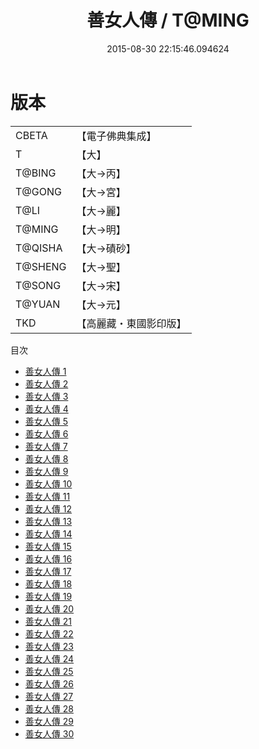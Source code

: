 #+TITLE: 善女人傳 / T@MING

#+DATE: 2015-08-30 22:15:46.094624
* 版本
 |     CBETA|【電子佛典集成】|
 |         T|【大】     |
 |    T@BING|【大→丙】   |
 |    T@GONG|【大→宮】   |
 |      T@LI|【大→麗】   |
 |    T@MING|【大→明】   |
 |   T@QISHA|【大→磧砂】  |
 |   T@SHENG|【大→聖】   |
 |    T@SONG|【大→宋】   |
 |    T@YUAN|【大→元】   |
 |       TKD|【高麗藏・東國影印版】|
目次
 - [[file:KR6r0053_001.txt][善女人傳 1]]
 - [[file:KR6r0053_002.txt][善女人傳 2]]
 - [[file:KR6r0053_003.txt][善女人傳 3]]
 - [[file:KR6r0053_004.txt][善女人傳 4]]
 - [[file:KR6r0053_005.txt][善女人傳 5]]
 - [[file:KR6r0053_006.txt][善女人傳 6]]
 - [[file:KR6r0053_007.txt][善女人傳 7]]
 - [[file:KR6r0053_008.txt][善女人傳 8]]
 - [[file:KR6r0053_009.txt][善女人傳 9]]
 - [[file:KR6r0053_010.txt][善女人傳 10]]
 - [[file:KR6r0053_011.txt][善女人傳 11]]
 - [[file:KR6r0053_012.txt][善女人傳 12]]
 - [[file:KR6r0053_013.txt][善女人傳 13]]
 - [[file:KR6r0053_014.txt][善女人傳 14]]
 - [[file:KR6r0053_015.txt][善女人傳 15]]
 - [[file:KR6r0053_016.txt][善女人傳 16]]
 - [[file:KR6r0053_017.txt][善女人傳 17]]
 - [[file:KR6r0053_018.txt][善女人傳 18]]
 - [[file:KR6r0053_019.txt][善女人傳 19]]
 - [[file:KR6r0053_020.txt][善女人傳 20]]
 - [[file:KR6r0053_021.txt][善女人傳 21]]
 - [[file:KR6r0053_022.txt][善女人傳 22]]
 - [[file:KR6r0053_023.txt][善女人傳 23]]
 - [[file:KR6r0053_024.txt][善女人傳 24]]
 - [[file:KR6r0053_025.txt][善女人傳 25]]
 - [[file:KR6r0053_026.txt][善女人傳 26]]
 - [[file:KR6r0053_027.txt][善女人傳 27]]
 - [[file:KR6r0053_028.txt][善女人傳 28]]
 - [[file:KR6r0053_029.txt][善女人傳 29]]
 - [[file:KR6r0053_030.txt][善女人傳 30]]
